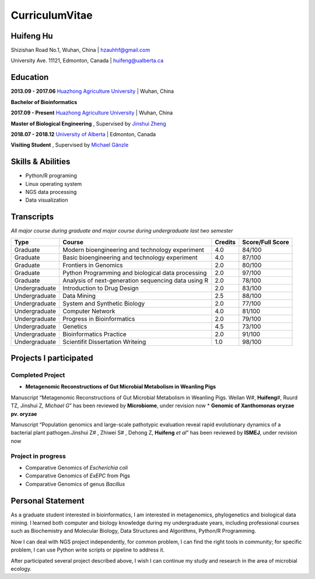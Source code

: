 CurriculumVitae
===============

Huifeng Hu
----------

Shizishan Road No.1, Wuhan, China \| hzauhhf@gmail.com

University Ave. 11121, Edmonton, Canada \| huifeng@ualberta.ca

Education
---------

**2013.09 - 2017.06** `Huazhong Agriculture
University <http://www.hzau.edu.cn/en/HOME.htm>`__ \| Wuhan, China

**Bachelor of Bioinformatics**

**2017.09 - Present** `Huazhong Agriculture
University <http://www.hzau.edu.cn/en/HOME.htm>`__ \| Wuhan, China

**Master of Biological Engineering** , Supervised by `Jinshui
Zheng <https://scholar.google.com.tw/citations?hl=zh-CN&user=L9z2gMAAAAAJ&view_op=list_works&sortby=pubdate>`__

**2018.07 - 2018.12** `University of
Alberta <https://www.ualberta.ca/>`__ \| Edmonton, Canada

**Visiting Student** , Supervised by `Michael
Gänzle <https://scholar.google.ca/citations?user=Zc29kvEAAAAJ&hl=en>`__

Skills & Abilities
------------------

-  Python/R programing
-  Linux operating system
-  NGS data processing
-  Data visualization

Transcripts
-----------

*All major course during graduate and major course during undergraduate
last two semester*

+-----------------+-----------------+-----------------+-----------------+
| Type            | Course          | Credits         | Score/Full      |
|                 |                 |                 | Score           |
+=================+=================+=================+=================+
| Graduate        | Modern          | 4.0             | 84/100          |
|                 | bioengineering  |                 |                 |
|                 | and technology  |                 |                 |
|                 | experiment      |                 |                 |
+-----------------+-----------------+-----------------+-----------------+
| Graduate        | Basic           | 4.0             | 87/100          |
|                 | bioengineering  |                 |                 |
|                 | and technology  |                 |                 |
|                 | experiment      |                 |                 |
+-----------------+-----------------+-----------------+-----------------+
| Graduate        | Frontiers in    | 2.0             | 80/100          |
|                 | Genomics        |                 |                 |
+-----------------+-----------------+-----------------+-----------------+
| Graduate        | Python          | 2.0             | 97/100          |
|                 | Programming and |                 |                 |
|                 | biological data |                 |                 |
|                 | processing      |                 |                 |
+-----------------+-----------------+-----------------+-----------------+
| Graduate        | Analysis of     | 2.0             | 78/100          |
|                 | next-generation |                 |                 |
|                 | sequencing data |                 |                 |
|                 | using R         |                 |                 |
+-----------------+-----------------+-----------------+-----------------+
| Undergraduate   | Introduction to | 2.0             | 83/100          |
|                 | Drug Design     |                 |                 |
+-----------------+-----------------+-----------------+-----------------+
| Undergraduate   | Data Mining     | 2.5             | 88/100          |
+-----------------+-----------------+-----------------+-----------------+
| Undergraduate   | System and      | 2.0             | 77/100          |
|                 | Synthetic       |                 |                 |
|                 | Biology         |                 |                 |
+-----------------+-----------------+-----------------+-----------------+
| Undergraduate   | Computer        | 4.0             | 81/100          |
|                 | Network         |                 |                 |
+-----------------+-----------------+-----------------+-----------------+
| Undergraduate   | Progress in     | 2.0             | 79/100          |
|                 | Bioinformatics  |                 |                 |
+-----------------+-----------------+-----------------+-----------------+
| Undergraduate   | Genetics        | 4.5             | 73/100          |
+-----------------+-----------------+-----------------+-----------------+
| Undergraduate   | Bioinformatics  | 2.0             | 91/100          |
|                 | Practice        |                 |                 |
+-----------------+-----------------+-----------------+-----------------+
| Undergraduate   | Scientifit      | 1.0             | 98/100          |
|                 | Dissertation    |                 |                 |
|                 | Writeing        |                 |                 |
+-----------------+-----------------+-----------------+-----------------+

Projects I participated
-----------------------

Completed Project
~~~~~~~~~~~~~~~~~

-  **Metagenomic Reconstructions of Gut Microbial Metabolism in Weanling
   Pigs**

Manuscript “Metagenomic Reconstructions of Gut Microbial Metabolism in
Weanling Pigs. Weilan W#, **Huifeng**\ #, Ruurd TZ, Jinshui Z\ *,
Michael G*” has been reviewed by **Microbiome**, under revision now \*
**Genomic of Xanthomonas oryzae pv. oryzae**

Manuscript “Population genomics and large-scale pathotypic evaluation
reveal rapid evolutionary dynamics of a bacterial plant pathogen.Jinshui
Z# , Zhiwei S# , Dehong Z, **Huifeng** *et al*” has been reviewed by
**ISMEJ**, under revision now

Project in progress
~~~~~~~~~~~~~~~~~~~

-  Comparative Genomics of *Escherichia coli*
-  Comparative Genomics of *ExEPC* from Pigs
-  Comparative Genomics of genus *Bacillus*

Personal Statement
------------------

As a graduate student interested in bioinformatics, I am interested in
metagenomics, phylogenetics and biological data mining. I learned both
computer and biology knowledge during my undergraduate years, including
professional courses such as Biochemistry and Molecular Biology, Data
Structures and Algorithms, Python/R Programming.

Now I can deal with NGS project independently, for common problem, I can
find the right tools in community; for specific problem, I can use
Python write scripts or pipeline to address it.

After participated several project described above, I wish I can
continue my study and research in the area of microbial ecology.
